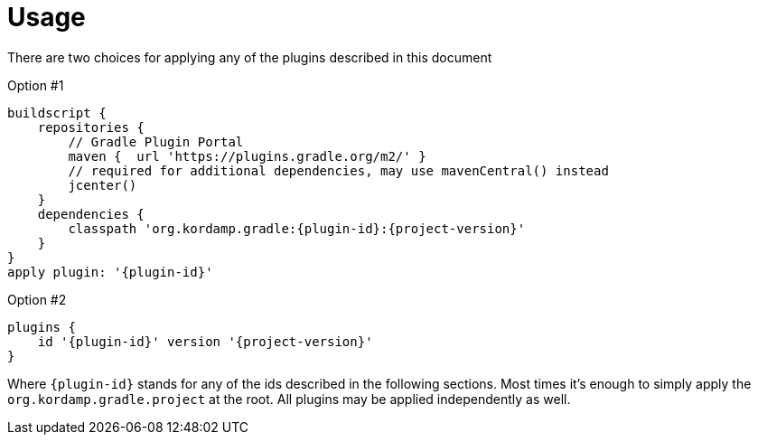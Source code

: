 
[[_usage]]
= Usage

There are two choices for applying any of the plugins described in this document

Option #1
[source,groovy]
[subs="attributes"]
----
buildscript {
    repositories {
        // Gradle Plugin Portal
        maven {  url 'https://plugins.gradle.org/m2/' }
        // required for additional dependencies, may use mavenCentral() instead
        jcenter()
    }
    dependencies {
        classpath 'org.kordamp.gradle:{plugin-id}:{project-version}'
    }
}
apply plugin: '{plugin-id}'
----

Option #2
[source,groovy]
[subs="attributes"]
----
plugins {
    id '{plugin-id}' version '{project-version}'
}
----

Where `{plugin-id}` stands for any of the ids described in the following sections. Most times it's enough to simply apply
the `org.kordamp.gradle.project` at the root. All plugins may be applied independently as well.

